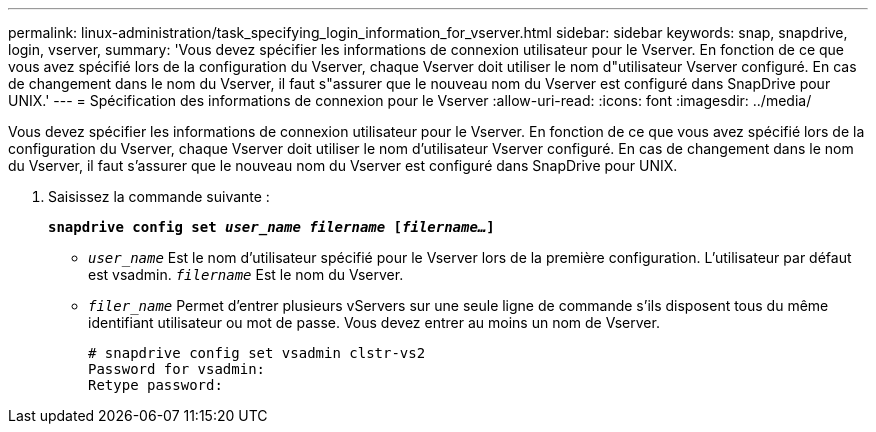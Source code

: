 ---
permalink: linux-administration/task_specifying_login_information_for_vserver.html 
sidebar: sidebar 
keywords: snap, snapdrive, login, vserver, 
summary: 'Vous devez spécifier les informations de connexion utilisateur pour le Vserver. En fonction de ce que vous avez spécifié lors de la configuration du Vserver, chaque Vserver doit utiliser le nom d"utilisateur Vserver configuré. En cas de changement dans le nom du Vserver, il faut s"assurer que le nouveau nom du Vserver est configuré dans SnapDrive pour UNIX.' 
---
= Spécification des informations de connexion pour le Vserver
:allow-uri-read: 
:icons: font
:imagesdir: ../media/


[role="lead"]
Vous devez spécifier les informations de connexion utilisateur pour le Vserver. En fonction de ce que vous avez spécifié lors de la configuration du Vserver, chaque Vserver doit utiliser le nom d'utilisateur Vserver configuré. En cas de changement dans le nom du Vserver, il faut s'assurer que le nouveau nom du Vserver est configuré dans SnapDrive pour UNIX.

. Saisissez la commande suivante :
+
`*snapdrive config set _user_name filername_ [_filername..._]*`

+
** `_user_name_` Est le nom d'utilisateur spécifié pour le Vserver lors de la première configuration. L'utilisateur par défaut est vsadmin. `_filername_` Est le nom du Vserver.
** `_filer_name_` Permet d'entrer plusieurs vServers sur une seule ligne de commande s'ils disposent tous du même identifiant utilisateur ou mot de passe. Vous devez entrer au moins un nom de Vserver.
+
[listing]
----
# snapdrive config set vsadmin clstr-vs2
Password for vsadmin:
Retype password:
----



